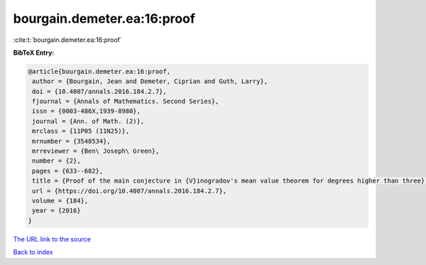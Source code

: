bourgain.demeter.ea:16:proof
============================

:cite:t:`bourgain.demeter.ea:16:proof`

**BibTeX Entry:**

.. code-block:: bibtex

   @article{bourgain.demeter.ea:16:proof,
    author = {Bourgain, Jean and Demeter, Ciprian and Guth, Larry},
    doi = {10.4007/annals.2016.184.2.7},
    fjournal = {Annals of Mathematics. Second Series},
    issn = {0003-486X,1939-8980},
    journal = {Ann. of Math. (2)},
    mrclass = {11P05 (11N25)},
    mrnumber = {3548534},
    mrreviewer = {Ben\ Joseph\ Green},
    number = {2},
    pages = {633--682},
    title = {Proof of the main conjecture in {V}inogradov's mean value theorem for degrees higher than three},
    url = {https://doi.org/10.4007/annals.2016.184.2.7},
    volume = {184},
    year = {2016}
   }
`The URL link to the source <ttps://doi.org/10.4007/annals.2016.184.2.7}>`_


`Back to index <../By-Cite-Keys.html>`_
